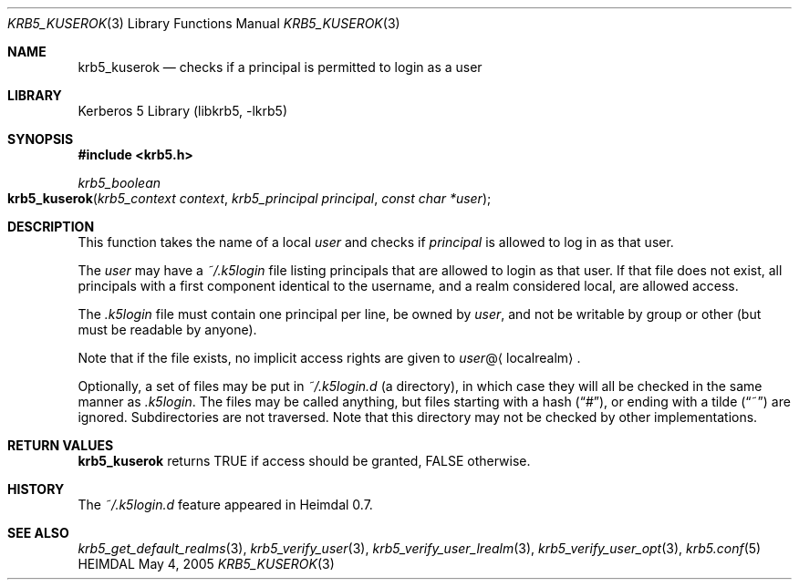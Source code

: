 .\" Copyright (c) 2003-2005 Kungliga Tekniska Högskolan
.\" (Royal Institute of Technology, Stockholm, Sweden).
.\" All rights reserved.
.\"
.\" Redistribution and use in source and binary forms, with or without
.\" modification, are permitted provided that the following conditions
.\" are met:
.\"
.\" 1. Redistributions of source code must retain the above copyright
.\"    notice, this list of conditions and the following disclaimer.
.\"
.\" 2. Redistributions in binary form must reproduce the above copyright
.\"    notice, this list of conditions and the following disclaimer in the
.\"    documentation and/or other materials provided with the distribution.
.\"
.\" 3. Neither the name of the Institute nor the names of its contributors
.\"    may be used to endorse or promote products derived from this software
.\"    without specific prior written permission.
.\"
.\" THIS SOFTWARE IS PROVIDED BY THE INSTITUTE AND CONTRIBUTORS ``AS IS'' AND
.\" ANY EXPRESS OR IMPLIED WARRANTIES, INCLUDING, BUT NOT LIMITED TO, THE
.\" IMPLIED WARRANTIES OF MERCHANTABILITY AND FITNESS FOR A PARTICULAR PURPOSE
.\" ARE DISCLAIMED.  IN NO EVENT SHALL THE INSTITUTE OR CONTRIBUTORS BE LIABLE
.\" FOR ANY DIRECT, INDIRECT, INCIDENTAL, SPECIAL, EXEMPLARY, OR CONSEQUENTIAL
.\" DAMAGES (INCLUDING, BUT NOT LIMITED TO, PROCUREMENT OF SUBSTITUTE GOODS
.\" OR SERVICES; LOSS OF USE, DATA, OR PROFITS; OR BUSINESS INTERRUPTION)
.\" HOWEVER CAUSED AND ON ANY THEORY OF LIABILITY, WHETHER IN CONTRACT, STRICT
.\" LIABILITY, OR TORT (INCLUDING NEGLIGENCE OR OTHERWISE) ARISING IN ANY WAY
.\" OUT OF THE USE OF THIS SOFTWARE, EVEN IF ADVISED OF THE POSSIBILITY OF
.\" SUCH DAMAGE.
.\"
.\" $Id$
.\"
.Dd May 4, 2005
.Dt KRB5_KUSEROK 3
.Os HEIMDAL
.Sh NAME
.Nm krb5_kuserok
.Nd "checks if a principal is permitted to login as a user"
.Sh LIBRARY
Kerberos 5 Library (libkrb5, -lkrb5)
.Sh SYNOPSIS
.In krb5.h
.Ft krb5_boolean
.Fo krb5_kuserok
.Fa "krb5_context context"
.Fa "krb5_principal principal"
.Fa "const char *user"
.Fc
.Sh DESCRIPTION
This function takes the name of a local
.Fa user
and checks if
.Fa principal
is allowed to log in as that user.
.Pp
The
.Fa user
may have a
.Pa ~/.k5login
file listing principals that are allowed to login as that user. If
that file does not exist, all principals with a first component
identical to the username, and a realm considered local, are allowed
access.
.Pp
The
.Pa .k5login
file must contain one principal per line, be owned by
.Fa user ,
and not be writable by group or other (but must be readable by
anyone).
.Pp
Note that if the file exists, no implicit access rights are given to
.Fa user Ns @ Ns Aq localrealm .
.Pp
Optionally, a set of files may be put in 
.Pa ~/.k5login.d ( Ns
a directory), in which case they will all be checked in the same
manner as
.Pa .k5login .
The files may be called anything, but files starting with a hash
.Dq ( # ) ,
or ending with a tilde
.Dq ( ~ )
are ignored. Subdirectories are not traversed. Note that this
directory may not be checked by other implementations.
.Sh RETURN VALUES
.Nm
returns
.Dv TRUE
if access should be granted,
.Dv FALSE
otherwise.
.Sh HISTORY
The
.Pa ~/.k5login.d
feature appeared in Heimdal 0.7.
.Sh SEE ALSO
.Xr krb5_get_default_realms 3 ,
.Xr krb5_verify_user 3 ,
.Xr krb5_verify_user_lrealm 3 ,
.Xr krb5_verify_user_opt 3 ,
.Xr krb5.conf 5
